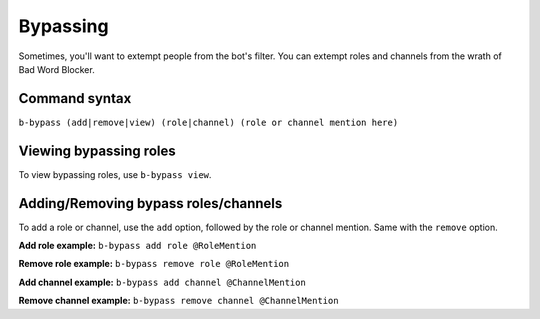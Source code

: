 #########
Bypassing
#########
Sometimes, you'll want to extempt people from the bot's filter. You can extempt roles and channels from the wrath of Bad Word Blocker.

==============
Command syntax
==============
``b-bypass (add|remove|view) (role|channel) (role or channel mention here)``

=======================
Viewing bypassing roles
=======================
To view bypassing roles, use ``b-bypass view``.

=====================================
Adding/Removing bypass roles/channels
=====================================
To add a role or channel, use the ``add`` option, followed by the role or channel mention. Same with the ``remove`` option.

**Add role example:** ``b-bypass add role @RoleMention``

**Remove role example:** ``b-bypass remove role @RoleMention``

**Add channel example:** ``b-bypass add channel @ChannelMention``

**Remove channel example:** ``b-bypass remove channel @ChannelMention``
